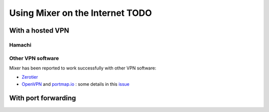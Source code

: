 Using Mixer on the Internet TODO
==================================

.. _vpn:

With a hosted VPN
-----------------

Hamachi
^^^^^^^

Other VPN software
^^^^^^^^^^^^^^^^^^

Mixer has been reported to work successfully with other VPN software:

* `Zerotier <https://www.zerotier.com/>`__
* `OpenVPN <https://openvpn.net/>`__ and `portmap.io <https://portmap.io/>`__ : some details in this `issue <https://gitlab.com/ubisoft-animation-studio/mixer/-/issues/23>`__

.. _port-forwarding:

With port forwarding
--------------------

